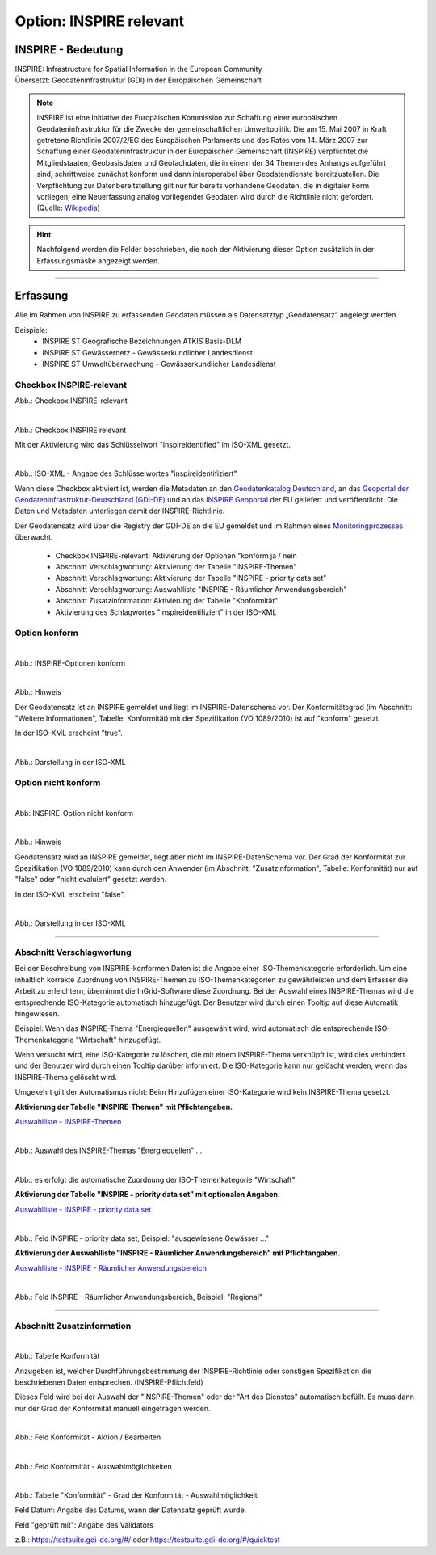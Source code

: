 
Option: INSPIRE relevant
-------------------------

INSPIRE - Bedeutung
^^^^^^^^^^^^^^^^^^^

| INSPIRE: Infrastructure for Spatial Information in the European Community
| Übersetzt: Geodateninfrastruktur (GDI) in der Europäischen Gemeinschaft


.. note:: INSPIRE ist eine Initiative der Europäischen Kommission zur Schaffung einer europäischen Geodateninfrastruktur für die Zwecke der gemeinschaftlichen Umweltpolitik. Die am 15. Mai 2007 in Kraft getretene Richtlinie 2007/2/EG des Europäischen Parlaments und des Rates vom 14. März 2007 zur Schaffung einer Geodateninfrastruktur in der Europäischen Gemeinschaft (INSPIRE) verpflichtet die Mitgliedstaaten, Geobasisdaten und Geofachdaten, die in einem der 34 Themen des Anhangs aufgeführt sind, schrittweise zunächst konform und dann interoperabel über Geodatendienste bereitzustellen. Die Verpflichtung zur Datenbereitstellung gilt nur für bereits vorhandene Geodaten, die in digitaler Form vorliegen; eine Neuerfassung analog vorliegender Geodaten wird durch die Richtlinie nicht gefordert. (Quelle: `Wikipedia <https://de.wikipedia.org/wiki/Infrastructure_for_Spatial_Information_in_the_European_Community>`_)

.. hint:: Nachfolgend werden die Felder beschrieben, die nach der Aktivierung dieser Option zusätzlich in der Erfassungsmaske angezeigt werden.

-----------------------------------------------------------------------------------------------------------------------

Erfassung
^^^^^^^^^

Alle im Rahmen von INSPIRE zu erfassenden Geodaten müssen als Datensatztyp „Geodatensatz“ angelegt werden.

Beispiele:
 - INSPIRE ST Geografische Bezeichnungen ATKIS Basis-DLM
 - INSPIRE ST Gewässernetz - Gewässerkundlicher Landesdienst
 - INSPIRE ST Umweltüberwachung - Gewässerkundlicher Landesdienst


Checkbox INSPIRE-relevant
"""""""""""""""""""""""""

Abb.: Checkbox INSPIRE-relevant

.. figure:: ../../../../img/ige/erfassung/ige_metadaten/datensatztypen/option/checkboxen/metaver_checkbox_opendata_typ_inspire.png
   :align: left
   :scale: 50
   :figwidth: 100%

Abb.: Checkbox INSPIRE relevant

Mit der Aktivierung wird das Schlüsselwort "inspireidentified" im ISO-XML gesetzt.

.. figure:: ../../../../img/ige/erfassung/ige_metadaten/datensatztypen/option/inspire-relevant/iso-xml-inspireidentifiziert.png
   :align: left
   :scale: 70
   :figwidth: 100%

Abb.: ISO-XML - Angabe des Schlüsselwortes "inspireidentifiziert"

Wenn diese Checkbox aktiviert ist, werden die Metadaten an den `Geodatenkatalog Deutschland <https://gdk.gdi-de.org/>`_, an das `Geoportal der Geodateninfrastruktur-Deutschland (GDI-DE) <https://www.geoportal.de/>`_ und an das `INSPIRE Geoportal <https://inspire-geoportal.ec.europa.eu/>`_ der EU geliefert und veröffentlicht. Die Daten und Metadaten unterliegen damit der INSPIRE-Richtlinie.

Der Geodatensatz wird über die Registry der GDI-DE an die EU gemeldet und im Rahmen eines `Monitoringprozesses <https://registry.gdi-de.org/register/moni/>`_ überwacht.


 - Checkbox INSPIRE-relevant: Aktivierung der Optionen "konform ja / nein
 - Abschnitt Verschlagwortung: Aktivierung der Tabelle "INSPIRE-Themen"
 - Abschnitt Verschlagwortung: Aktivierung der Tabelle "INSPIRE - priority data set"
 - Abschnitt Verschlagwortung: Auswahlliste "INSPIRE - Räumlicher Anwendungsbereich"
 - Abschnitt Zusatzinformation: Aktivierung der Tabelle "Konformität"
 - Aktivierung des Schlagwortes "inspireidentifiziert" in der ISO-XML


Option konform
""""""""""""""

.. figure:: ../../../../img/ige/erfassung/ige_metadaten/datensatztypen/option/inspire-relevant/checkbox-inspire-relevant_konform.png
   :align: left
   :scale: 50
   :figwidth: 100%

Abb.: INSPIRE-Optionen konform


.. figure:: ../../../../img/ige/erfassung/ige_metadaten/datensatztypen/option/inspire-relevant/checkbox-inspire-relevant_konform-hinweis.png
   :align: left
   :scale: 50
   :figwidth: 100%

Abb.: Hinweis


Der Geodatensatz ist an INSPIRE gemeldet und liegt im INSPIRE-Datenschema vor. Der Konformitätsgrad (im Abschnitt: "Weitere Informationen", Tabelle: Konformität) mit der Spezifikation (VO 1089/2010) ist auf "konform" gesetzt.

In der ISO-XML erscheint "true".


.. figure:: ../../../../img/ige/erfassung/ige_metadaten/datensatztypen/option/inspire-relevant/iso-xml-inspireidentifiziert_true.png
   :align: left
   :scale: 50
   :figwidth: 100%

Abb.: Darstellung in der ISO-XML


Option nicht konform
""""""""""""""""""""

.. figure:: ../../../../img/ige/erfassung/ige_metadaten/datensatztypen/option/inspire-relevant/checkbox-inspire-relevant_nicht-konform.png
   :align: left
   :scale: 50
   :figwidth: 100%

Abb: INSPIRE-Option nicht konform


.. figure:: ../../../../img/ige/erfassung/ige_metadaten/datensatztypen/option/inspire-relevant/checkbox-inspire-relevant_konform-hinweis.png
   :align: left
   :scale: 50
   :figwidth: 100%

Abb.: Hinweis

Geodatensatz wird an INSPIRE gemeldet, liegt aber nicht im INSPIRE-DatenSchema vor. Der Grad der Konformität zur Spezifikation (VO 1089/2010) kann durch den Anwender (im Abschnitt: "Zusatzinformation", Tabelle: Konformität) nur auf "false" oder "nicht evaluiert" gesetzt werden.

In der ISO-XML erscheint "false".


.. figure:: ../../../../img/ige/erfassung/ige_metadaten/datensatztypen/option/inspire-relevant/iso-xml-inspireidentifiziert_false.png
   :align: left
   :scale: 50
   :figwidth: 100%

Abb.: Darstellung in der ISO-XML

-----------------------------------------------------------------------------------------------------------------------

Abschnitt Verschlagwortung
""""""""""""""""""""""""""

Bei der Beschreibung von INSPIRE-konformen Daten ist die Angabe einer ISO-Themenkategorie erforderlich. Um eine inhaltlich korrekte Zuordnung von INSPIRE-Themen zu ISO-Themenkategorien zu gewährleisten und dem Erfasser die Arbeit zu erleichtern, übernimmt die InGrid-Software diese Zuordnung. Bei der Auswahl eines INSPIRE-Themas wird die entsprechende ISO-Kategorie automatisch hinzugefügt. Der Benutzer wird durch einen Tooltip auf diese Automatik hingewiesen.

Beispiel: 
Wenn das INSPIRE-Thema "Energiequellen" ausgewählt wird, wird automatisch die entsprechende ISO-Themenkategorie "Wirtschaft" hinzugefügt.

Wenn versucht wird, eine ISO-Kategorie zu löschen, die mit einem INSPIRE-Thema verknüpft ist, wird dies verhindert und der Benutzer wird durch einen Tooltip darüber informiert. Die ISO-Kategorie kann nur gelöscht werden, wenn das INSPIRE-Thema gelöscht wird.

Umgekehrt gilt der Automatismus nicht: Beim Hinzufügen einer ISO-Kategorie wird kein INSPIRE-Thema gesetzt.


**Aktivierung der Tabelle "INSPIRE-Themen" mit Pflichtangaben.**

`Auswahlliste - INSPIRE-Themen <https://metaver-bedienungsanleitung.readthedocs.io/de/latest/metaver_ige/ige_auswahllisten/auswahlliste_verschlagwortung_inspire_themen.html>`_

.. figure:: ../../../../img/ige/erfassung/ige_metadaten/datensatztypen/option/inspire-relevant/verschlagwortung_inspire-themen.png
   :align: left
   :scale: 50
   :figwidth: 100%

Abb.: Auswahl des INSPIRE-Themas "Energiequellen" ...


.. figure:: ../../../../img/ige/erfassung/ige_metadaten/datensatztypen/datensatztyp_geodatensatz/verschlagwortung_iso-themenkategorie.png
   :align: left
   :scale: 50
   :figwidth: 100%

Abb.: es erfolgt die automatische Zuordnung der ISO-Themenkategorie "Wirtschaft"



**Aktivierung der Tabelle "INSPIRE - priority data set" mit optionalen Angaben.**

`Auswahlliste - INSPIRE - priority data set <https://metaver-bedienungsanleitung.readthedocs.io/de/latest/metaver_ige/ige_auswahllisten/auswahlliste_verschlagwortung_inspire_priority-data-set.html>`_

.. figure:: ../../../../img/ige/erfassung/ige_metadaten/ige_datensatztypen/option/inspire-relevant/verschlagwortung_inspire-priority-data-set.png
   :align: left
   :scale: 50
   :figwidth: 100%
 
Abb.: Feld INSPIRE - priority data set, Beispiel: "ausgewiesene Gewässer ..."


**Aktivierung der Auswahlliste "INSPIRE - Räumlicher Anwendungsbereich" mit Pflichtangaben.**

`Auswahlliste - INSPIRE - Räumlicher Anwendungsbereich <https://metaver-bedienungsanleitung.readthedocs.io/de/latest/metaver_ige/ige_auswahllisten/auswahlliste_verschlagwortung_inspire_raeumlicher-anwendungsbereich.html>`_


.. figure:: ../../../../img/ige/erfassung/ige_metadaten/datensatztypen/option/inspire-relevant/verschlagwortung_inspire_raeumlicher-anwendungsbereich.png
   :align: left
   :scale: 50
   :figwidth: 100%
 
Abb.: Feld INSPIRE - Räumlicher Anwendungsbereich, Beispiel: "Regional"


----------------------------------------------------------------------------------------------------------------------

Abschnitt Zusatzinformation
"""""""""""""""""""""""""""

.. figure:: ../../../../img/ige/erfassung/ige_metadaten/datensatztypen/option/inspire-relevant/zusatzinformation_konformitaet.png
   :align: left
   :scale: 50
   :figwidth: 100%

.. image:: ../../../../img/ige/erfassung/ige_metadaten/datensatztypen/option/inspire-relevant/zusatzinformation_konformitaet.png
 
Abb.: Tabelle Konformität

Anzugeben ist, welcher Durchführungsbestimmung der INSPIRE-Richtlinie oder sonstigen Spezifikation die beschriebenen Daten entsprechen. (INSPIRE-Pflichtfeld)

Dieses Feld wird bei der Auswahl der "INSPIRE-Themen" oder der "Art des Dienstes" automatisch befüllt. Es muss dann nur der Grad der Konformität manuell eingetragen werden.


.. figure:: ../../../../img/ige/erfassung/ige_metadaten/datensatztypen/option/inspire-relevant/zusatzinformation-konformitaet_bearbeiten.png
   :align: left
   :scale: 50
   :figwidth: 100%

Abb.: Feld Konformität - Aktion / Bearbeiten


.. figure:: ../../../../img/ige/erfassung/ige_metadaten/datensatztypen/option/inspire-relevant/zusatzinformation-konformitaet_auswahl.png
   :align: left
   :scale: 50
   :figwidth: 100%
 
Abb.: Feld Konformität - Auswahlmöglichkeiten


.. figure:: ../../../../img/ige/erfassung/ige_metadaten/datensatztypen/option/inspire-relevant/zusatzinformation-konformitaet_grad.png
   :align: left
   :scale: 50
   :figwidth: 100%

Abb.: Tabelle "Konformität" - Grad der Konformität - Auswahlmöglichkeit


Feld Datum: Angabe des Datums, wann der Datensatz geprüft wurde.

Feld "geprüft mit": Angabe des Validators

z.B.: https://testsuite.gdi-de.org/#/ oder https://testsuite.gdi-de.org/#/quicktest